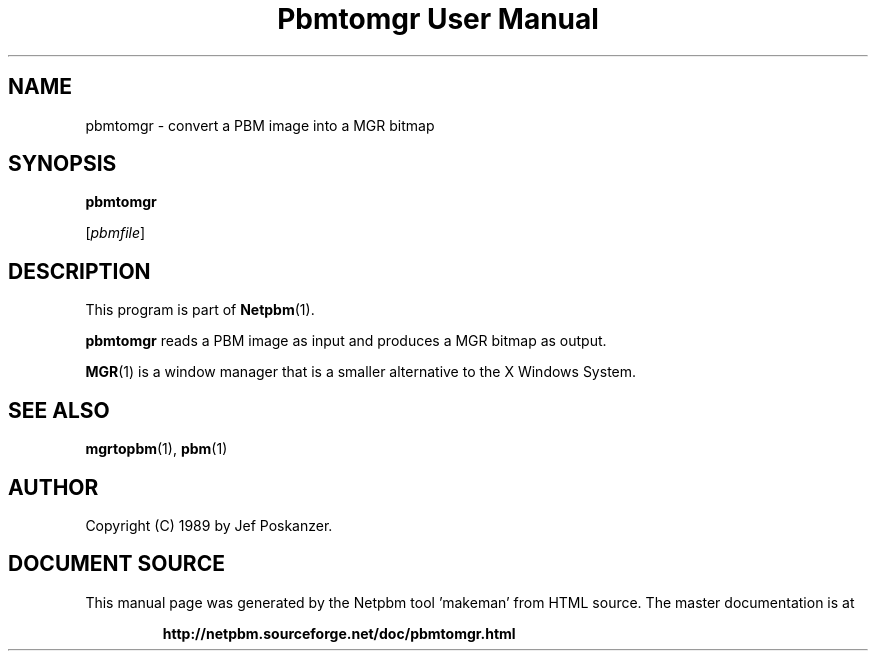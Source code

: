 \
.\" This man page was generated by the Netpbm tool 'makeman' from HTML source.
.\" Do not hand-hack it!  If you have bug fixes or improvements, please find
.\" the corresponding HTML page on the Netpbm website, generate a patch
.\" against that, and send it to the Netpbm maintainer.
.TH "Pbmtomgr User Manual" 0 "06 November 2006" "netpbm documentation"

.SH NAME

pbmtomgr - convert a PBM image into a MGR bitmap

.UN synopsis
.SH SYNOPSIS

\fBpbmtomgr\fP

[\fIpbmfile\fP]

.UN description
.SH DESCRIPTION
.PP
This program is part of
.BR "Netpbm" (1)\c
\&.
.PP
\fBpbmtomgr\fP reads a PBM image as input and produces a MGR
bitmap as output.
.PP
.BR "MGR" (1)\c
\& is
a window manager that is a smaller alternative to the X Windows
System.

.UN seealso
.SH SEE ALSO
.BR "mgrtopbm" (1)\c
\&,
.BR "pbm" (1)\c
\&

.UN author
.SH AUTHOR

Copyright (C) 1989 by Jef Poskanzer.
.SH DOCUMENT SOURCE
This manual page was generated by the Netpbm tool 'makeman' from HTML
source.  The master documentation is at
.IP
.B http://netpbm.sourceforge.net/doc/pbmtomgr.html
.PP